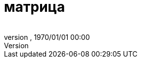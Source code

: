 = матрица
:author: 
:revnumber: 
:revdate: 1970/01/01 00:00
:relfileprefix: ../../
:imagesdir: ../..
ifdef::env-github,env-browser[:outfilesuffix: .adoc]


